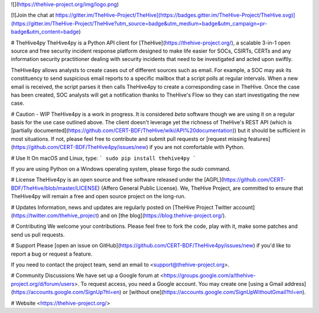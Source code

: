![](https://thehive-project.org/img/logo.png)


[![Join the chat at https://gitter.im/TheHive-Project/TheHive](https://badges.gitter.im/TheHive-Project/TheHive.svg)](https://gitter.im/TheHive-Project/TheHive?utm_source=badge&utm_medium=badge&utm_campaign=pr-badge&utm_content=badge)


# TheHive4py
TheHive4py is a Python API client for [TheHive](https://thehive-project.org/), a scalable 3-in-1 open source and free security incident response platform designed to make life easier for SOCs, CSIRTs, CERTs and any information security practitioner dealing with security incidents that need to be investigated and acted upon swiftly.

TheHive4py allows analysts to create cases out of different sources such as email. For example, a SOC may ask its constituency to send suspicious email reports to a specific mailbox that a script polls at regular intervals. When a new email is received, the script parses it then calls TheHive4py to create a corresponding case in TheHive. Once the case has been created, SOC analysts will get a notification thanks to TheHive's Flow so they can start investigating the new case.

# Caution - WIP
TheHive4py is a work in progress. It is considered *beta* software though we are using it on a regular basis for the use case outlined above. The client doesn't leverage yet the richness of TheHive's REST API (which is [partially documented](https://github.com/CERT-BDF/TheHive/wiki/API%20documentation)) but it should be sufficient in most situations. If not, please feel free to contribute and submit pull requests or [request missing features](https://github.com/CERT-BDF/TheHive4py/issues/new) if you are not comfortable with Python.

# Use It
On macOS and Linux, type:
```
sudo pip install thehive4py
```

If you are using Python on a Windows operating system, please forgo the `sudo` command.

# License
TheHive4py is an open source and free software released under the [AGPL](https://github.com/CERT-BDF/TheHive/blob/master/LICENSE) (Affero General Public License). We, TheHive Project, are committed to ensure that TheHive4py will remain a free and open source project on the long-run.

# Updates
Information, news and updates are regularly posted on [TheHive Project Twitter account](https://twitter.com/thehive_project) and on [the blog](https://blog.thehive-project.org/).

# Contributing
We welcome your contributions. Please feel free to fork the code, play with it, make some patches and send us pull requests.

# Support
Please [open an issue on GitHub](https://github.com/CERT-BDF/TheHive4py/issues/new) if you'd like to report a bug or request a feature.

If you need to contact the project team, send an email to <support@thehive-project.org>.

# Community Discussions
We have set up a Google forum at <https://groups.google.com/a/thehive-project.org/d/forum/users>. To request access, you need a Google account. You may create one [using a Gmail address](https://accounts.google.com/SignUp?hl=en) or [without one](https://accounts.google.com/SignUpWithoutGmail?hl=en).

# Website
<https://thehive-project.org/>


